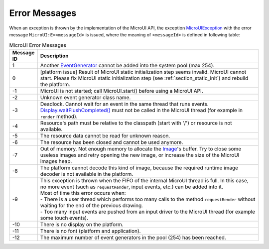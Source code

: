 Error Messages
==============

When an exception is thrown by the implementation of the MicroUI API, the exception `MicroUIException <https://repository.microej.com/javadoc/microej_5.x/apis/ej/microui/MicroUIException.html>`_  with the error message ``MicroUI:E=<messageId>`` is issued, where the meaning of ``<messageId>`` is defined in following table:

.. _table_mui-error-msgs:
.. tabularcolumns:: |p{2cm}|p{13cm}|
.. list-table:: MicroUI Error Messages
   :widths: 2 20

   * - **Message ID**
     - **Description**
   * - 1
     - Another `EventGenerator <https://repository.microej.com/javadoc/microej_5.x/apis/ej/microui/event/EventGenerator.html>`_ cannot be added into the system pool (max 254).
   * - 0
     - [platform issue] Result of MicroUI static initialization step seems invalid. MicroUI cannot start. Please fix MicroUI static initialization step (see :ref:`section_static_init`)  and rebuild the platform.
   * - -1
     - MicroUI is not started; call MicroUI.start() before using a MicroUI API.
   * - -2
     - Unknown event generator class name.
   * - -3
     - Deadlock. Cannot wait for an event in the same thread that runs events. `Display.waitFlushCompleted() <https://repository.microej.com/javadoc/microej_5.x/apis/ej/microui/display/Display.html#waitFlushCompleted-->`_ must not be called in the MicroUI thread (for example in ``render`` method).
   * - -4
     - Resource's path must be relative to the classpath (start with '/') or resource is not available.
   * - -5
     - The resource data cannot be read for unknown reason.
   * - -6
     - The resource has been closed and cannot be used anymore.
   * - -7
     - Out of memory. Not enough memory to allocate the `Image <https://repository.microej.com/javadoc/microej_5.x/apis/ej/microui/display/Image.html>`_'s buffer. Try to close some useless images and retry opening the new image, or increase the size of the MicroUI images heap.
   * - -8
     - The platform cannot decode this kind of image, because the required runtime image decoder is not available in the platform.
   * - -9
     - | This exception is thrown when the FIFO of the internal MicroUI thread is full. In this case, no more event (such as ``requestRender``, input events, etc.) can be added into it.
       | Most of time this error occurs when:
       | -  There is a user thread which performs too many calls to the method ``requestRender`` without waiting for the end of the previous drawing.
       | -  Too many input events are pushed from an input driver to the MicroUI thread (for example some touch events).
   * - -10
     - There is no display on the platform.
   * - -11
     - There is no font (platform and application).
   * - -12
     - The maximum number of event generators in the pool (254) has been reached.


..
   | Copyright 2008-2022, MicroEJ Corp. Content in this space is free 
   for read and redistribute. Except if otherwise stated, modification 
   is subject to MicroEJ Corp prior approval.
   | MicroEJ is a trademark of MicroEJ Corp. All other trademarks and 
   copyrights are the property of their respective owners.
